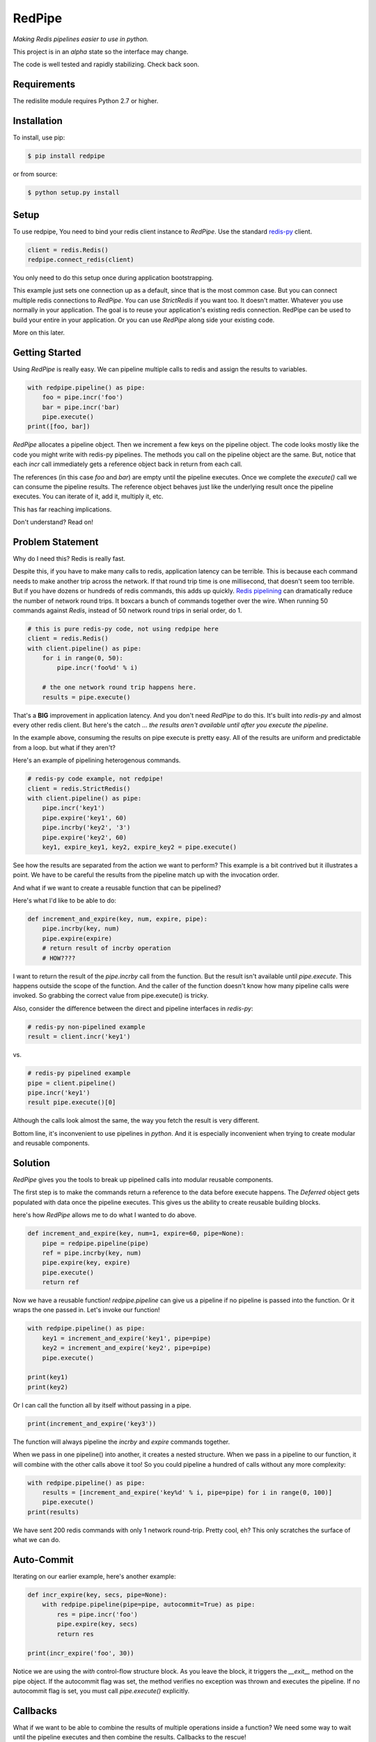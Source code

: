 RedPipe
=======
*Making Redis pipelines easier to use in python.*

|BuildStatus| |CoverageStatus| |Version| |Python|

This project is in an *alpha* state so the interface may change.

The code is well tested and rapidly stabilizing.
Check back soon.

Requirements
------------

The redislite module requires Python 2.7 or higher.


Installation
------------

To install, use pip:

.. code-block::

    $ pip install redpipe

or from source:

.. code-block::

    $ python setup.py install


Setup
-----
To use redpipe, You need to bind your redis client instance to *RedPipe*.
Use the standard `redis-py <https://redis-py.readthedocs.io/en/latest/#>`_ client.

.. code-block:: python

    client = redis.Redis()
    redpipe.connect_redis(client)

You only need to do this setup once during application bootstrapping.

This example just sets one connection up as a default, since that is the most common case.
But you can connect multiple redis connections to *RedPipe*.
You can use `StrictRedis` if you want too.
It doesn't matter.
Whatever you use normally in your application.
The goal is to reuse your application's existing redis connection.
RedPipe can be used to build your entire in your application.
Or you can use *RedPipe* along side your existing code.

More on this later.


Getting Started
---------------
Using *RedPipe* is really easy.
We can pipeline multiple calls to redis and assign the results to variables.


.. code-block:: python

    with redpipe.pipeline() as pipe:
        foo = pipe.incr('foo')
        bar = pipe.incr('bar)
        pipe.execute()
    print([foo, bar])


*RedPipe* allocates a pipeline object.
Then we increment a few keys on the pipeline object.
The code looks mostly like the code you might write with redis-py pipelines.
The methods you call on the pipeline object are the same.
But, notice that each `incr` call immediately gets a reference object back in return from each call.

The references (in this case `foo` and `bar`) are empty until the pipeline executes.
Once we complete the `execute()` call we can consume the pipeline results.
The reference object behaves just like the underlying result once the pipeline executes.
You can iterate of it, add it, multiply it, etc.

This has far reaching implications.

Don't understand? Read on!

Problem Statement
-----------------
Why do I need this? Redis is really fast.

Despite this, if you have to make many calls to redis, application latency can be terrible.
This is because each command needs to make another trip across the network.
If that round trip time is one millisecond, that doesn't seem too terrible.
But if you have dozens or hundreds of redis commands, this adds up quickly.
`Redis pipelining <https://redis.io/topics/pipelining>`_ can dramatically reduce the number of network round trips.
It boxcars a bunch of commands together over the wire.
When running 50 commands against *Redis*, instead of 50 network round trips in serial order, do 1.

.. code:: python

    # this is pure redis-py code, not using redpipe here
    client = redis.Redis()
    with client.pipeline() as pipe:
        for i in range(0, 50):
            pipe.incr('foo%d' % i)

        # the one network round trip happens here.
        results = pipe.execute()

That's a **BIG** improvement in application latency.
And you don't need *RedPipe* to do this. It's built into *redis-py* and almost every other redis client.
But here's the catch ... *the results aren't available until after you execute the pipeline*.

In the example above, consuming the results on pipe execute is pretty easy.
All of the results are uniform and predictable from a loop. but what if they aren't?

Here's an example of pipelining heterogenous commands.

.. code:: python

    # redis-py code example, not redpipe!
    client = redis.StrictRedis()
    with client.pipeline() as pipe:
        pipe.incr('key1')
        pipe.expire('key1', 60)
        pipe.incrby('key2', '3')
        pipe.expire('key2', 60)
        key1, expire_key1, key2, expire_key2 = pipe.execute()

See how the results are separated from the action we want to perform?
This example is a bit contrived but it illustrates a point.
We have to be careful the results from the pipeline match up with the invocation order.

And what if we want to create a reusable function that can be pipelined?

Here's what I'd like to be able to do:

.. code:: python

    def increment_and_expire(key, num, expire, pipe):
        pipe.incrby(key, num)
        pipe.expire(expire)
        # return result of incrby operation
        # HOW????

I want to return the result of the `pipe.incrby` call from the function.
But the result isn't available until `pipe.execute`.
This happens outside the scope of the function.
And the caller of the function doesn't know how many pipeline calls were invoked.
So grabbing the correct value from pipe.execute() is tricky.

Also, consider the difference between the direct and pipeline interfaces in *redis-py*:

.. code:: python

    # redis-py non-pipelined example
    result = client.incr('key1')

vs.

.. code:: python

    # redis-py pipelined example
    pipe = client.pipeline()
    pipe.incr('key1')
    result pipe.execute()[0]

Although the calls look almost the same, the way you fetch the result is very different.

Bottom line, it's inconvenient to use pipelines in *python*.
And it is especially inconvenient when trying to create modular and reusable components.


Solution
--------
*RedPipe* gives you the tools to break up pipelined calls into modular reusable components.

The first step is to make the commands return a reference to the data before execute happens.
The `Deferred` object gets populated with data once the pipeline executes.
This gives us the ability to create reusable building blocks.


here's how *RedPipe* allows me to do what I wanted to do above.

.. code:: python

    def increment_and_expire(key, num=1, expire=60, pipe=None):
        pipe = redpipe.pipeline(pipe)
        ref = pipe.incrby(key, num)
        pipe.expire(key, expire)
        pipe.execute()
        return ref

Now we have a reusable function!
`redpipe.pipeline` can give us a pipeline if no pipeline is passed into the function.
Or it wraps the one passed in.
Let's invoke our function!

.. code:: python

    with redpipe.pipeline() as pipe:
        key1 = increment_and_expire('key1', pipe=pipe)
        key2 = increment_and_expire('key2', pipe=pipe)
        pipe.execute()

    print(key1)
    print(key2)

Or I can call the function all by itself without passing in a pipe.

.. code:: python

    print(increment_and_expire('key3'))

The function will always pipeline the *incrby* and *expire* commands together.

When we pass in one pipeline() into another, it creates a nested structure.
When we pass in a pipeline to our function, it will combine with the other calls above it too!
So you could pipeline a hundred of calls without any more complexity:

.. code:: python

    with redpipe.pipeline() as pipe:
        results = [increment_and_expire('key%d' % i, pipe=pipe) for i in range(0, 100)]
        pipe.execute()
    print(results)

We have sent 200 redis commands with only 1 network round-trip. Pretty cool, eh?
This only scratches the surface of what we can do.

Auto-Commit
-----------

Iterating on our earlier example, here's another example:

.. code-block:: python

    def incr_expire(key, secs, pipe=None):
        with redpipe.pipeline(pipe=pipe, autocommit=True) as pipe:
            res = pipe.incr('foo')
            pipe.expire(key, secs)
            return res

    print(incr_expire('foo', 30))

Notice we are using the `with` control-flow structure block.
As you leave the block, it triggers the `__exit__` method on the pipe object.
If the autocommit flag was set, the method verifies no exception was thrown and executes the pipeline. If no autocommit flag is set, you must call `pipe.execute()` explicitly.


Callbacks
---------

What if we want to be able to combine the results of multiple operations inside a function?
We need some way to wait until the pipeline executes and then combine the results.
Callbacks to the rescue!

Let me show you what I mean:

.. code:: python

    def increment_keys(keys, pipe=None):
        ref = redpipe.Deferred()
        with redpipe.pipeline(pipe, autocommit=True) as pipe:
            results = [pipe.incr(key) for key in keys]
            def cb():
                ref.set(sum(results))
            pipe.on_execute(cb)
        return ref

    # now get the value on 100 keys
    print(increment_keys(["key%d" % i for i in range(0, 100)]))

We didn't pass in a pipeline to the function.
It pipelines internally.
So if we are just calling the function one time, no need to pass in a pipeline.
But if we need to call it multiple times or in a loop, we can pass a pipeline in.

.. code:: python

    with redpipe.pipeline(autocommit=True) as pipe:
        first = increment_keys(["key%d" % i for i in range(0, 100)], pipe=pipe)
        second = increment_keys(["key%d" % i for i in range(100, 200)], pipe=pipe)

    print(first)
    print(second)



The pipeline context knows how to nest these operations.
As each child context completes it passes its commands and callbacks up a level.
The top pipeline context executes the functions and callbacks, creating the final result.

Named Connections
--------------------
So far the examples I've shown have assumed only one connection to `Redis`.
But what if you need to talk to multiple backends?
*RedPipe* allows you to set up different connections and then refer to them:

.. code:: python

    redpipe.connect_redis(redis.StrictRedis(port=6379), name='users')
    redpipe.connect_redis(redis.StrictRedis(port=6380), name='messages')


Now I can refer to those named connections inside my functions and throughout my application.

.. code:: python

    with redpipe.pipeline(name='users', autocommit=True) as users:
        users.hset('u{1}', 'name', 'joe')

    with redpipe.pipeline(name='messages', autocommit=True) as messages:
        messages.hset('m{1}', 'body', 'hi there')

If you don't specify a name, it assumes a default connection set up like this:

.. code:: python

    redpipe.connect_redis(redis.StrictRedis(port=6379))

You can actually map the same redis connection to multiple names if you want.
This is good for aliasing names when preparing to split up data, or for testing.


Redis Cluster Support
---------------------
RedPipe supports Redis Cluster.

.. code:: python

    import rediscluster
    import redpipe
    redpipe.connect(rediscluster.StrictRedisCluster().pipeline)

This interface is still a little rough.
I hope to get better patterns around this soon.


Working with Keyspaces
----------------------
Usually when working with *Redis*, developers group a collection of keys that are similar under a keyspace.
Use a key pattern with a prefix and curly braces around the unique identifier for that record.
For example, for a list of followers for user ids `1` and `2`, I might have keys `F{1}` and `F{2}`.
*RedPipe* gives you a way to easily manipulate these keyspaces.
Here's an example of a sorted set:

.. code:: python

    class Followers(redpipe.SortedSet):
        _keyspace = 'F'
        _connection = 'default'

    with redpipe.pipeline(name='default') as pipe:
        f1 = Followers('1', pipe=pipe)
        f2 = Followers('2', pipe=pipe)
        f1.zadd('a', score=1)
        f2.zadd('a', score=2)
        f1_members = f1.zrange(0, -1)
        f2_members = f2.zrange(0, -1)
        pipe.execute()

    print(f1_members)
    print(f2_members)

We can specify what named connection we want to use with the `_connection` variable.
Or you can omit it if you are using just one default connection to redis.

All of the `redis-py` sorted set functions are exposed on the `Followers` class.
In a similar way, we support the other *Redis* primitives:

    * strings
    * sets
    * lists
    * hashes
    * sorted sets

Fields in Hashes
----------------
Often you want to store data in Hashes that maps to a particular data type.
For example, a boolean flag, an integer, or a float.
Redis stores all the values as byte strings and doesn't interpret.
We can set up explicit mappings for these data types in `redpipe.Hash`.
This is not required but it makes life easier.

.. code:: python

    class User(redpipe.Hash):
        _keyspace = 'U'
        _fields = {
            'first_name': redpipe.StringField,
            'last_name': redpipe.StringField,
            'admin': redpipe.BooleanField,
            'last_seen': redpipe.FloatField,
        }


You can see we defined a few fields and gave them types that we can use in python.
The fields will perform basic data validation on the input and correctly serialize and deserialize from a *Redis* hash key.

.. code:: python

    with redpipe.pipeline(autocommit=True) as pipe:
        u = User('1', pipe=pipe)
        data = {
            'first_name': 'Fred',
            'last_name': 'Flitstone',
            'admin': True,
            'last_seen': time.time(),
        }
        u.hmset(data)
        ref = u.hgetall()

    assert(ref == data)

You can see this allows us to set booleans, ints and other data types into the hash and get the same values back.


Structs
-------
We gave `redpipe.Hash` the ability to type-cast variables stored in redis.
But we could make it more convenient to fetch and save data as objects.
That's where `redpipe.Struct` comes in.

.. code:: python

    # assume we already set up our connection
    from time import time

    # set up a struct object.
    class User(redpipe.Struct):
        _keyspace = 'U'
        _fields = {
            'name': redpipe.TextField,
            'last_name': redpipe.TextField,
            'last_seen': redpipe.IntegerField,
            'admin': redpipe.BooleanField,
        }

        @property
        def user_id(self):
            return self.key


A lot of this looks very similar to what we did with `redpipe.Hash`.
That's because struct is built on top of the Hash object.
The struct object is all about syntactic sugar to easily access variables and
be able to manipulate them in a more object oriented manner.

.. code:: python

    with redpipe.pipeline(autocommit=True) as pipe:
        # create a few users
        u1 = User('1', name='Bob', last_seen=int(time()), pipe=pipe)
        u2 = User('2', name='Jill', last_seen=int(time()), pipe=pipe)


    print("first batch: %s" % [dict(u1), dict(u2)])
    assert(u1.name == 'Bob')
    assert(u2['name'] == 'Jill')
    assert(isinstance(u1.last_seen, int))


When we exit the context, all the structs are saved to *Redis* in one pipeline operation.
We can access the fields of the user objects we created as properties or treat the objects like dictionaries.

Let's read those two users we created and modify them.

.. code:: python

    with redpipe.pipeline(autocommit=True) as pipe:
        users = [User('1', pipe=pipe), User('2', pipe=pipe)]
        users[0].change(name='Bobby', last_seen=int(time()), pipe=pipe)
        users[1].remove(['last_seen'])

    print("second batch: %s" % [dict(u1), dict(u2)])

When you pass just the key into the object it reads from the database.
Then we can change the fields we want at any point.
Or we can remove fields we no longer want.

Fields that are undefined can still be accessed as basic strings.


Because the struct is based on a `redpipe.Hash` object, you can access the underlying Hash if you need to extend the functionality of your struct.
From our earlier `User` struct example:

.. code:: python

    username = User.core('1').hget('name')

More on this later.


.. |BuildStatus| image:: https://travis-ci.org/72squared/redpipe.svg?branch=master
    :target: https://travis-ci.org/72squared/redpipe

.. |CoverageStatus| image:: https://coveralls.io/repos/github/72squared/redpipe/badge.svg?branch=master
    :target: https://coveralls.io/github/72squared/redpipe?branch=master

.. |Version| image:: https://badge.fury.io/py/redpipe.svg
    :target: https://badge.fury.io/py/redpipe

.. |Python| image:: https://img.shields.io/badge/python-2.7,3.4,pypy-blue.svg
    :target:  https://pypi.python.org/pypi/redpipe/
